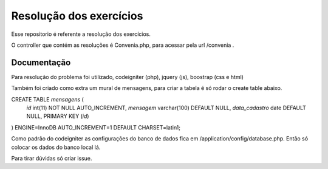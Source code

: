 ###################
Resolução dos exercícios
###################

Esse repositorio é referente a resolução dos exercícios.

O controller que contém as resoluções é Convenia.php, para acessar pela url /convenia .

*******************
Documentação
*******************
Para resolução do problema foi utilizado, codeigniter (php), jquery (js), boostrap (css e html)

Também foi criado como extra um mural de mensagens, para criar a tabela é só rodar o create table abaixo.

CREATE TABLE `mensagens` (
  `id` int(11) NOT NULL AUTO_INCREMENT,
  `mensagem` varchar(100) DEFAULT NULL,
  `data_cadastro` date DEFAULT NULL,
  PRIMARY KEY (`id`)
) ENGINE=InnoDB AUTO_INCREMENT=1 DEFAULT CHARSET=latin1;

Como padrão do codeigniter as configurações do banco de dados fica em /application/config/database.php.
Então só colocar os dados do banco local lá.

Para tirar dúvidas só criar issue.